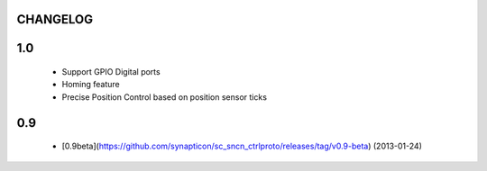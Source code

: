 CHANGELOG
---------

1.0
---
   * Support GPIO Digital ports
   * Homing feature
   * Precise Position Control based on position sensor ticks

0.9
---
   * [0.9beta](https://github.com/synapticon/sc_sncn_ctrlproto/releases/tag/v0.9-beta) (2013-01-24)
